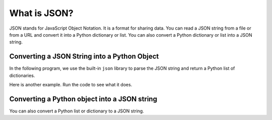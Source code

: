 What is JSON?
----------------
JSON stands for JavaScript Object Notation.  It is a format for sharing data.
You can read a JSON string from a file or from a URL and convert it into a Python dictionary or list.
You can also convert a Python dictionary or list into a JSON string.

Converting a JSON String into a Python Object
===============================================

.. index::
    single: JSON

In the following program, we use the built-in ``json``
library to parse the JSON string and return a Python list of dictionaries.

.. activecode:: web-parse-json-to-python
    :caption: Converting a JSON string to a Python object

    What do you think this code will print?  Run it to see what it actually
    prints.
    ~~~~
    import json

    data = '''
    [
      { "id" : "001",
       "x" : "2",
       "name" : "Chuck"
      } ,
      { "id" : "009",
       "x" : "7",
       "name" : "Brenda"
      }
    ]'''

    info = json.loads(data)
    print('User count:', len(info))

    for item in info:
        print('Name', item['name'])
        print('Id', item['id'])
        print('Attribute', item['x'])

.. fillintheblank:: net_parse_xml_which_method

    Which method of the json library is used to convert a JSON string into a Python object?

    - :loads: The loads method takes a JSON string and returns a list or dictionary.
      :.*: Which method was called in the code above?

Here is another example.  Run the code to see what it does.

.. activecode:: web-parse-json-to-python-dictionary
    :caption: Converting a JSON string to a Python object

    What do you think this code will print?  Run it to see what it actually
    prints.
    ~~~~
    import json
    data = '''{"employees": [{"name": "Lena", "title": "sales person"},
                         {"name": "Paru", "title": "manager"},
                         {"name": "Tyra", "title": "vice president"}]}'''
    d1 = json.loads(data)
    people_list = d1["employees"]
    print(len(people_list))
    for person in people_list:
        print(person.get('name'))

.. fillintheblank:: net_json_what_type_returned_data

    What type of thing (class name) is ``data`` in the code above?

    - :str: It is an object of the str (string) class
      :.*: Try again

.. fillintheblank:: net_json_what_type_returned_d1

    What type of thing (class name) is ``d1`` in the code above?

    - :dict: It is an object of the dict (dictionary) class.
      :.*: Try again

.. mchoice:: webParsingJSON_MC_construct
    :practice: T
    :answer_a: dictionary and string
    :answer_b: dictionary and list
    :answer_c: string and list
    :correct: b
    :feedback_a: Dictionaries are used in JSON, but strings only contain one element, so they are not as useful.
    :feedback_b: JSON is constructed by nesting dictionaries and lists as needed.
    :feedback_c: Lists are used in JSON, but strings only contain one element, so they are not as useful.

    Once you convert a JSON string to Python what are the two possible types for the Python object?

Converting a Python object into a JSON string
===============================================

You can also convert a Python list or dictionary to a JSON string.

.. activecode:: web-parse-json-to-string
    :caption: Convert Python object to JSON string

    What do you think this code will print?  Run it to see what it actually
    prints.
    ~~~~
    import json
    d_list = [{'Year': 2022, 'First': 'Barb', 'Last': 'Ericson'}, {'Year': 2018, 'First': 'Mark', 'Last': 'Guzdial'}]
    print(json.dumps(d_list))
    d = d_list[0]
    print(json.dumps(d))


.. fillintheblank:: net_parse_json_convert_to_string_fitb

    Which method of the json library is used to convert a Python object to a JSON string?

    - :dumps: The dumps method takes a Python object and returns a JSON string.
      :.*: Which method was called in the code above?
